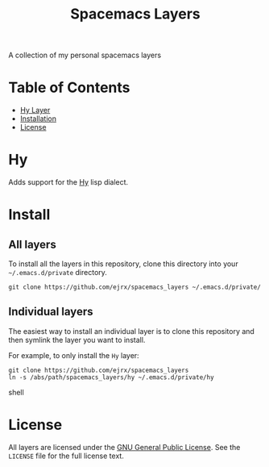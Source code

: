 #+TITLE: Spacemacs Layers
A collection of my personal spacemacs layers

* Table of Contents
- [[#hy][Hy Layer]]
- [[#install][Installation]]
- [[#license][License]]

* Hy
Adds support for the [[http://hylang.org][Hy]] lisp dialect. 

* Install
** All layers
To install all the layers in this repository, clone this directory into your =~/.emacs.d/private= directory.

#+BEGIN_SRC shell
git clone https://github.com/ejrx/spacemacs_layers ~/.emacs.d/private/
#+END_SRC

** Individual layers
The easiest way to install an individual layer is to clone this repository and then symlink the layer you want to install. 

For example, to only install the =Hy= layer:

#+BEGIN_SRC shell
git clone https://github.com/ejrx/spacemacs_layers
ln -s /abs/path/spacemacs_layers/hy ~/.emacs.d/private/hy
#+END_SRC shell

* License
All layers are licensed under the [[http://gnu.org/licenses/gpl-3.0.en.html][GNU General Public License]].
See the =LICENSE= file for the full license text.
